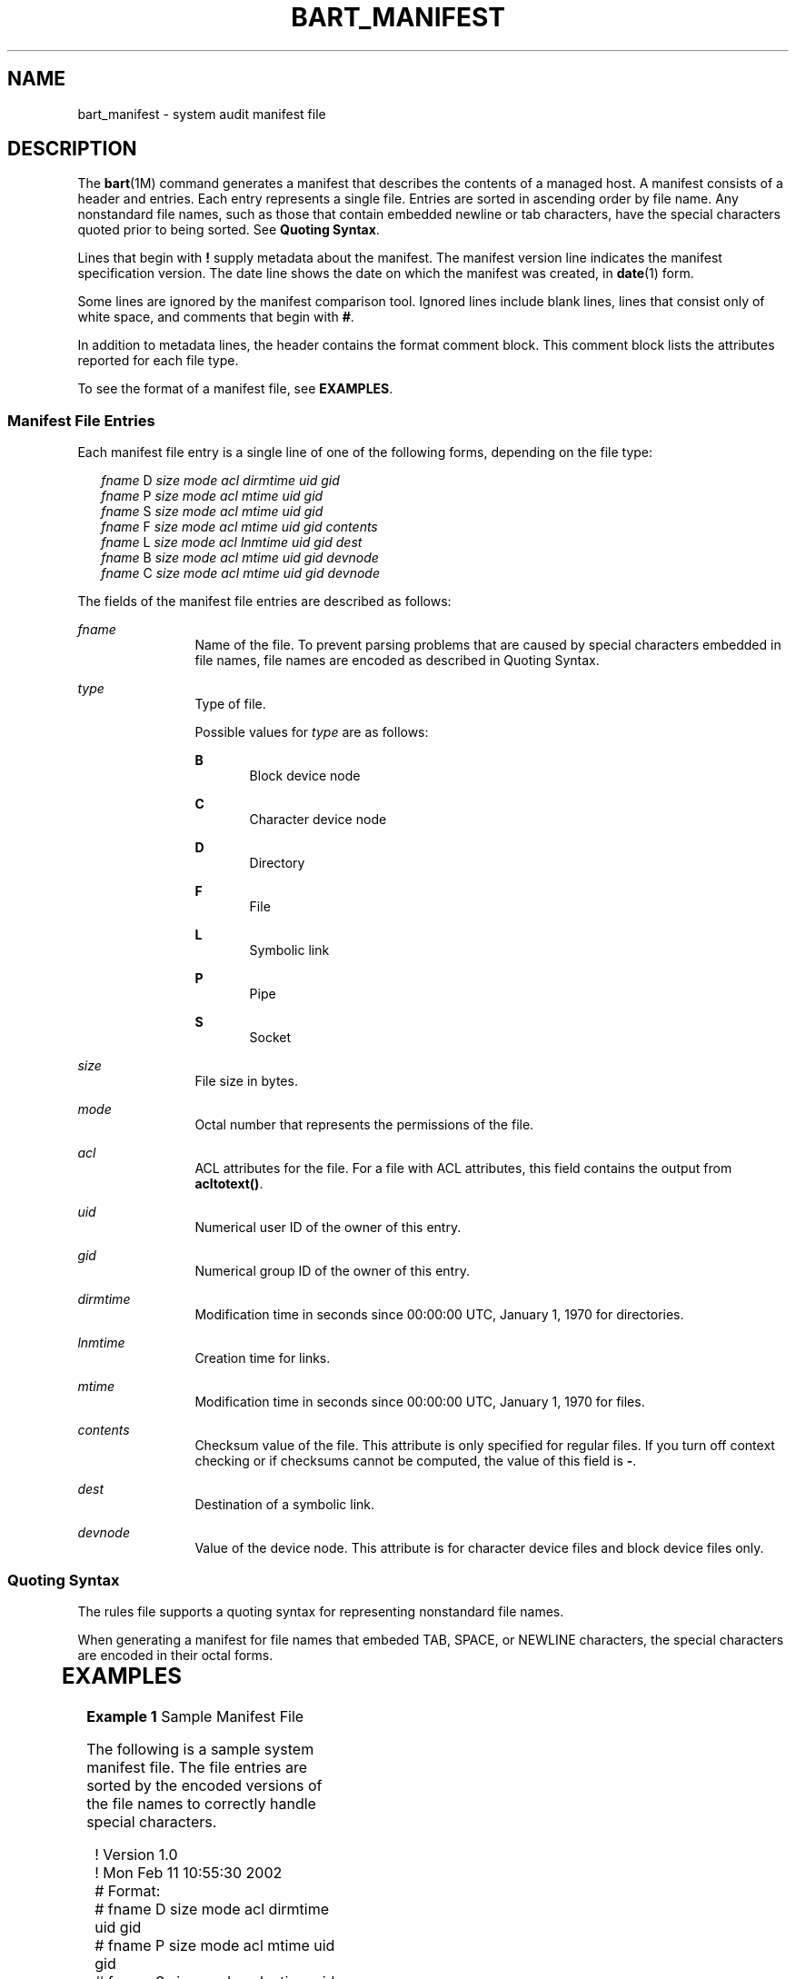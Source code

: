 '\" te
.\" Copyright (c) 2003, Sun Microsystems, Inc. All Rights Reserved
.\" The contents of this file are subject to the terms of the Common Development and Distribution License (the "License").  You may not use this file except in compliance with the License.
.\" You can obtain a copy of the license at usr/src/OPENSOLARIS.LICENSE or http://www.opensolaris.org/os/licensing.  See the License for the specific language governing permissions and limitations under the License.
.\" When distributing Covered Code, include this CDDL HEADER in each file and include the License file at usr/src/OPENSOLARIS.LICENSE.  If applicable, add the following below this CDDL HEADER, with the fields enclosed by brackets "[]" replaced with your own identifying information: Portions Copyright [yyyy] [name of copyright owner]
.TH BART_MANIFEST 4 "Sep 9, 2003"
.SH NAME
bart_manifest \- system audit manifest file
.SH DESCRIPTION
.sp
.LP
The \fBbart\fR(1M) command generates a manifest that describes the contents of
a managed host. A manifest consists of a header and entries. Each entry
represents a single file. Entries are sorted in ascending order by file name.
Any nonstandard file names, such as those that contain embedded newline or tab
characters, have the special characters quoted prior to being sorted. See
\fBQuoting Syntax\fR.
.sp
.LP
Lines that begin with \fB!\fR supply metadata about the manifest. The manifest
version line indicates the manifest specification version. The date line shows
the date on which the manifest was created, in \fBdate\fR(1) form.
.sp
.LP
Some lines are ignored by the manifest comparison tool. Ignored lines include
blank lines, lines that consist only of white space, and comments that begin
with \fB#\fR.
.sp
.LP
In addition to metadata lines, the header contains the format comment block.
This comment block lists the attributes reported for each file type.
.sp
.LP
To see the format of a manifest file, see \fBEXAMPLES\fR.
.SS "Manifest File Entries"
.sp
.LP
Each manifest file entry is a single line of one of the following forms,
depending on the file type:
.sp
.in +2
.nf
\fIfname\fR D \fIsize mode acl dirmtime uid gid\fR
\fIfname\fR P \fIsize mode acl mtime uid gid\fR
\fIfname\fR S \fIsize mode acl mtime uid gid\fR
\fIfname\fR F \fIsize mode acl mtime uid gid contents\fR
\fIfname\fR L \fIsize mode acl lnmtime uid gid dest\fR
\fIfname\fR B \fIsize mode acl mtime uid gid devnode\fR
\fIfname\fR C \fIsize mode acl mtime uid gid devnode\fR
.fi
.in -2

.sp
.LP
The fields of the manifest file entries are described as follows:
.sp
.ne 2
.na
\fB\fIfname\fR\fR
.ad
.RS 12n
Name of the file. To prevent parsing problems that are caused by special
characters embedded in file names, file names are encoded as described in
Quoting Syntax.
.RE

.sp
.ne 2
.na
\fB\fItype\fR\fR
.ad
.RS 12n
Type of file.
.sp
Possible values for \fItype\fR are as follows:
.sp
.ne 2
.na
\fBB\fR
.ad
.RS 5n
Block device node
.RE

.sp
.ne 2
.na
\fBC\fR
.ad
.RS 5n
Character device node
.RE

.sp
.ne 2
.na
\fBD\fR
.ad
.RS 5n
Directory
.RE

.sp
.ne 2
.na
\fBF\fR
.ad
.RS 5n
File
.RE

.sp
.ne 2
.na
\fBL\fR
.ad
.RS 5n
Symbolic link
.RE

.sp
.ne 2
.na
\fBP\fR
.ad
.RS 5n
Pipe
.RE

.sp
.ne 2
.na
\fBS\fR
.ad
.RS 5n
Socket
.RE

.RE

.sp
.ne 2
.na
\fB\fIsize\fR\fR
.ad
.RS 12n
File size in bytes.
.RE

.sp
.ne 2
.na
\fB\fImode\fR\fR
.ad
.RS 12n
Octal number that represents the permissions of the file.
.RE

.sp
.ne 2
.na
\fB\fIacl\fR\fR
.ad
.RS 12n
ACL attributes for the file. For a file with ACL attributes, this field
contains the output from \fBacltotext()\fR.
.RE

.sp
.ne 2
.na
\fB\fIuid\fR\fR
.ad
.RS 12n
Numerical user ID of the owner of this entry.
.RE

.sp
.ne 2
.na
\fB\fIgid\fR\fR
.ad
.RS 12n
Numerical group ID of the owner of this entry.
.RE

.sp
.ne 2
.na
\fB\fIdirmtime\fR\fR
.ad
.RS 12n
Modification time in seconds since 00:00:00 UTC, January 1, 1970 for
directories.
.RE

.sp
.ne 2
.na
\fB\fIlnmtime\fR\fR
.ad
.RS 12n
Creation time for links.
.RE

.sp
.ne 2
.na
\fB\fImtime\fR\fR
.ad
.RS 12n
Modification time in seconds since 00:00:00 UTC, January 1, 1970 for files.
.RE

.sp
.ne 2
.na
\fB\fIcontents\fR\fR
.ad
.RS 12n
Checksum value of the file. This attribute is only specified for regular files.
If you turn off context checking or if checksums cannot be computed, the value
of this field is \fB-\fR.
.RE

.sp
.ne 2
.na
\fB\fIdest\fR\fR
.ad
.RS 12n
Destination of a symbolic link.
.RE

.sp
.ne 2
.na
\fB\fIdevnode\fR\fR
.ad
.RS 12n
Value of the device node. This attribute is for character device files and
block device files only.
.RE

.SS "Quoting Syntax"
.sp
.LP
The rules file supports a quoting syntax for representing nonstandard file
names.
.sp
.LP
When generating a manifest for file names that embeded TAB, SPACE, or NEWLINE
characters, the special characters are encoded in their octal forms.
.sp

.sp
.TS
box;
c | c
l | l .
Input Character	Quoted Character
_
SPACE	\eSPACE
_
TAB	\eTAB
_
NEWLINE	\eNEWLINE
_
?	\e?
_
[	\e[
_
*	\e*
.TE

.SH EXAMPLES
.LP
\fBExample 1 \fRSample Manifest File
.sp
.LP
The following is a sample system manifest file. The file entries are sorted by
the encoded versions of the file names to correctly handle special characters.

.sp
.in +2
.nf
! Version 1.0
! Mon Feb 11 10:55:30 2002
# Format:
# fname D size mode acl dirmtime uid gid
# fname P size mode acl mtime uid gid
# fname S size mode acl mtime uid gid
# fname F size mode acl mtime uid gid contents
# fname L size mode acl lnmtime uid gid dest
# fname B size mode acl mtime uid gid devnode
# fname C size mode acl mtime uid gid devnode
/etc D 3584 40755 user::rwx,group::r-x,mask::r-x,other::r-x,
     3c6803d7 0 3
/etc/.login F 524 100644 user::rw-,group::r--,mask::r--,other::r--,
     3c165878 0 3 27b53d5c3e844af3306f1f12b330b318
/etc/.pwd.lock F 0 100600 user::rw-,group::---,mask::---,other::---,
     3c166121 0 0 d41d8cd98f00b204e9800998ecf8427e
/etc/.syslog_door L 20 120777 user::rw-,group::r--,mask::
     rwx,other::r--,3c6803d5 0 0 /var/run/syslog_door
/etc/autopush L 16 120777 user::r-x,group::r-x,mask::r-x,other::r-x,
     3c165863 0 0 ../sbin/autopush
/etc/cron.d/FIFO P 0 10600 user::rw-,group::---,mask::---,other::---,
     3c6803d5 0 0
.fi
.in -2

.SH SEE ALSO
.sp
.LP
\fBdate\fR(1), \fBbart\fR(1M), \fBbart_rules\fR(4), \fBattributes\fR(5)
